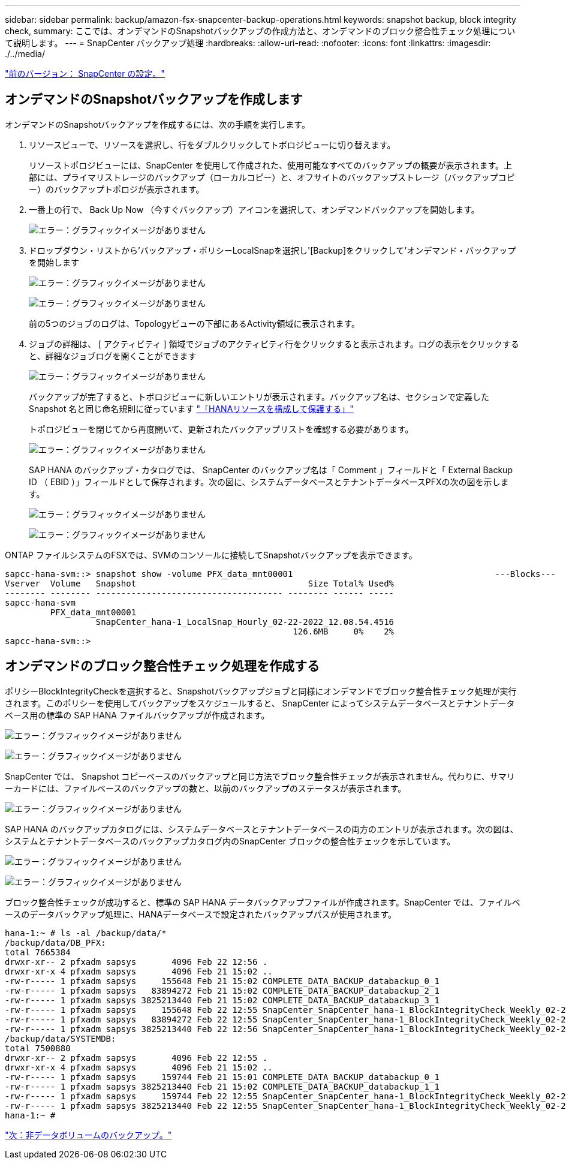 ---
sidebar: sidebar 
permalink: backup/amazon-fsx-snapcenter-backup-operations.html 
keywords: snapshot backup, block integrity check, 
summary: ここでは、オンデマンドのSnapshotバックアップの作成方法と、オンデマンドのブロック整合性チェック処理について説明します。 
---
= SnapCenter バックアップ処理
:hardbreaks:
:allow-uri-read: 
:nofooter: 
:icons: font
:linkattrs: 
:imagesdir: ./../media/


link:amazon-fsx-snapcenter-configuration.html["前のバージョン： SnapCenter の設定。"]



== オンデマンドのSnapshotバックアップを作成します

オンデマンドのSnapshotバックアップを作成するには、次の手順を実行します。

. リソースビューで、リソースを選択し、行をダブルクリックしてトポロジビューに切り替えます。
+
リソーストポロジビューには、SnapCenter を使用して作成された、使用可能なすべてのバックアップの概要が表示されます。上部には、プライマリストレージのバックアップ（ローカルコピー）と、オフサイトのバックアップストレージ（バックアップコピー）のバックアップトポロジが表示されます。

. 一番上の行で、 Back Up Now （今すぐバックアップ）アイコンを選択して、オンデマンドバックアップを開始します。
+
image:amazon-fsx-image48.png["エラー：グラフィックイメージがありません"]

. ドロップダウン・リストから'バックアップ・ポリシーLocalSnapを選択し'[Backup]をクリックして'オンデマンド・バックアップを開始します
+
image:amazon-fsx-image49.png["エラー：グラフィックイメージがありません"]

+
image:amazon-fsx-image50.png["エラー：グラフィックイメージがありません"]

+
前の5つのジョブのログは、Topologyビューの下部にあるActivity領域に表示されます。

. ジョブの詳細は、 [ アクティビティ ] 領域でジョブのアクティビティ行をクリックすると表示されます。ログの表示をクリックすると、詳細なジョブログを開くことができます
+
image:amazon-fsx-image51.png["エラー：グラフィックイメージがありません"]

+
バックアップが完了すると、トポロジビューに新しいエントリが表示されます。バックアップ名は、セクションで定義した Snapshot 名と同じ命名規則に従っています link:amazon-fsx-snapcenter-configuration.html#configure-and-protect-a-hana-resource["「HANAリソースを構成して保護する」"]

+
トポロジビューを閉じてから再度開いて、更新されたバックアップリストを確認する必要があります。

+
image:amazon-fsx-image52.png["エラー：グラフィックイメージがありません"]

+
SAP HANA のバックアップ・カタログでは、 SnapCenter のバックアップ名は「 Comment 」フィールドと「 External Backup ID （ EBID ）」フィールドとして保存されます。次の図に、システムデータベースとテナントデータベースPFXの次の図を示します。

+
image:amazon-fsx-image53.png["エラー：グラフィックイメージがありません"]

+
image:amazon-fsx-image54.png["エラー：グラフィックイメージがありません"]



ONTAP ファイルシステムのFSXでは、SVMのコンソールに接続してSnapshotバックアップを表示できます。

....
sapcc-hana-svm::> snapshot show -volume PFX_data_mnt00001                                        ---Blocks---
Vserver  Volume   Snapshot                                  Size Total% Used%
-------- -------- ------------------------------------- -------- ------ -----
sapcc-hana-svm
         PFX_data_mnt00001
                  SnapCenter_hana-1_LocalSnap_Hourly_02-22-2022_12.08.54.4516
                                                         126.6MB     0%    2%
sapcc-hana-svm::>
....


== オンデマンドのブロック整合性チェック処理を作成する

ポリシーBlockIntegrityCheckを選択すると、Snapshotバックアップジョブと同様にオンデマンドでブロック整合性チェック処理が実行されます。このポリシーを使用してバックアップをスケジュールすると、 SnapCenter によってシステムデータベースとテナントデータベース用の標準の SAP HANA ファイルバックアップが作成されます。

image:amazon-fsx-image55.png["エラー：グラフィックイメージがありません"]

image:amazon-fsx-image56.png["エラー：グラフィックイメージがありません"]

SnapCenter では、 Snapshot コピーベースのバックアップと同じ方法でブロック整合性チェックが表示されません。代わりに、サマリーカードには、ファイルベースのバックアップの数と、以前のバックアップのステータスが表示されます。

image:amazon-fsx-image57.png["エラー：グラフィックイメージがありません"]

SAP HANA のバックアップカタログには、システムデータベースとテナントデータベースの両方のエントリが表示されます。次の図は、システムとテナントデータベースのバックアップカタログ内のSnapCenter ブロックの整合性チェックを示しています。

image:amazon-fsx-image58.png["エラー：グラフィックイメージがありません"]

image:amazon-fsx-image59.png["エラー：グラフィックイメージがありません"]

ブロック整合性チェックが成功すると、標準の SAP HANA データバックアップファイルが作成されます。SnapCenter では、ファイルベースのデータバックアップ処理に、HANAデータベースで設定されたバックアップパスが使用されます。

....
hana-1:~ # ls -al /backup/data/*
/backup/data/DB_PFX:
total 7665384
drwxr-xr-- 2 pfxadm sapsys       4096 Feb 22 12:56 .
drwxr-xr-x 4 pfxadm sapsys       4096 Feb 21 15:02 ..
-rw-r----- 1 pfxadm sapsys     155648 Feb 21 15:02 COMPLETE_DATA_BACKUP_databackup_0_1
-rw-r----- 1 pfxadm sapsys   83894272 Feb 21 15:02 COMPLETE_DATA_BACKUP_databackup_2_1
-rw-r----- 1 pfxadm sapsys 3825213440 Feb 21 15:02 COMPLETE_DATA_BACKUP_databackup_3_1
-rw-r----- 1 pfxadm sapsys     155648 Feb 22 12:55 SnapCenter_SnapCenter_hana-1_BlockIntegrityCheck_Weekly_02-22-2022_12.55.18.7966_databackup_0_1
-rw-r----- 1 pfxadm sapsys   83894272 Feb 22 12:55 SnapCenter_SnapCenter_hana-1_BlockIntegrityCheck_Weekly_02-22-2022_12.55.18.7966_databackup_2_1
-rw-r----- 1 pfxadm sapsys 3825213440 Feb 22 12:56 SnapCenter_SnapCenter_hana-1_BlockIntegrityCheck_Weekly_02-22-2022_12.55.18.7966_databackup_3_1
/backup/data/SYSTEMDB:
total 7500880
drwxr-xr-- 2 pfxadm sapsys       4096 Feb 22 12:55 .
drwxr-xr-x 4 pfxadm sapsys       4096 Feb 21 15:02 ..
-rw-r----- 1 pfxadm sapsys     159744 Feb 21 15:01 COMPLETE_DATA_BACKUP_databackup_0_1
-rw-r----- 1 pfxadm sapsys 3825213440 Feb 21 15:02 COMPLETE_DATA_BACKUP_databackup_1_1
-rw-r----- 1 pfxadm sapsys     159744 Feb 22 12:55 SnapCenter_SnapCenter_hana-1_BlockIntegrityCheck_Weekly_02-22-2022_12.55.18.7966_databackup_0_1
-rw-r----- 1 pfxadm sapsys 3825213440 Feb 22 12:55 SnapCenter_SnapCenter_hana-1_BlockIntegrityCheck_Weekly_02-22-2022_12.55.18.7966_databackup_1_1
hana-1:~ #
....
link:amazon-fsx-backup-of-non-data-volumes.html["次：非データボリュームのバックアップ。"]

